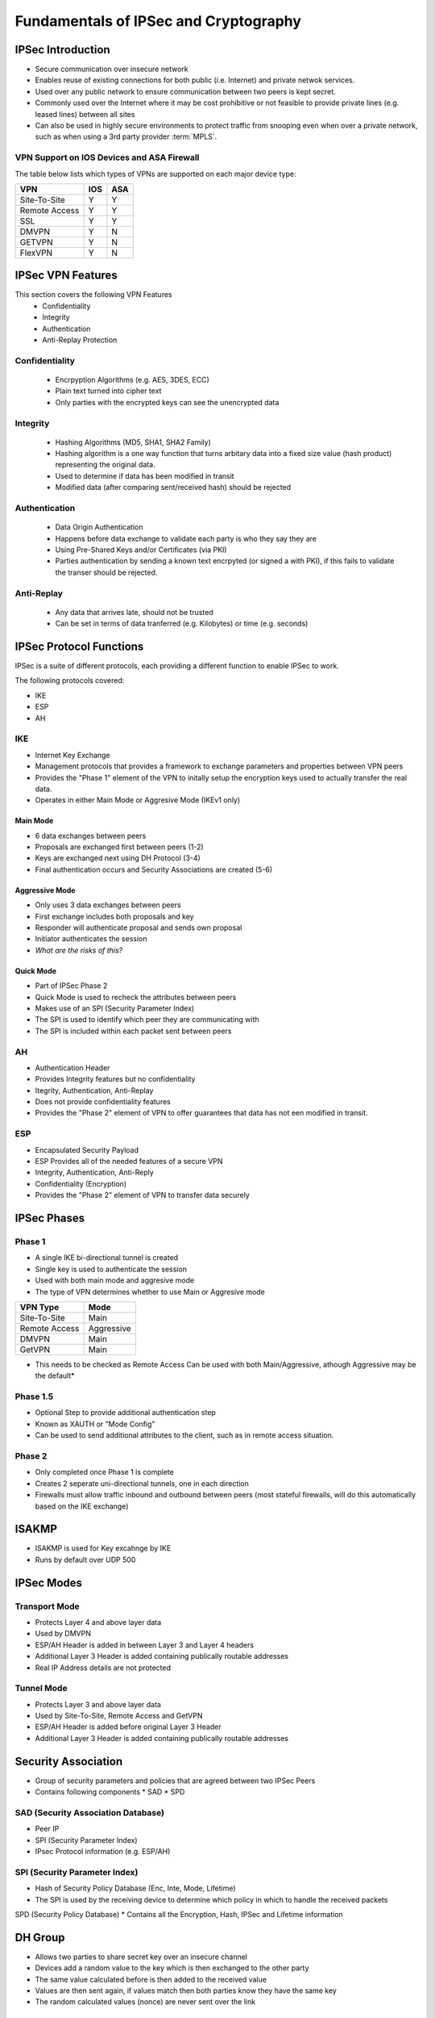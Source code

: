 ######################################
Fundamentals of IPSec and Cryptography
######################################

IPSec Introduction
==================

* Secure communication over insecure network
* Enables reuse of existing connections for both public (i.e. Internet) and private  netwok services.
* Used over any public network to ensure communication between two peers is kept secret.
* Commonly used over the Internet where it may be cost prohibitive or not feasible to provide private lines (e.g. leased lines) between all sites
* Can also be used in highly secure environments to protect traffic from snooping even when over a private network, such as when using a 3rd party provider :term:`MPLS`.





VPN Support on IOS Devices and ASA Firewall
-------------------------------------------

The table below lists which types of VPNs are supported on each major device type:

============= === ===
VPN           IOS ASA
============= === ===
Site-To-Site   Y   Y
Remote Access  Y   Y
SSL            Y   Y
DMVPN          Y   N
GETVPN         Y   N
FlexVPN        Y   N
============= === ===


IPSec VPN Features
==================

This section covers the following VPN Features
 * Confidentiality
 * Integrity
 * Authentication
 * Anti-Replay Protection

Confidentiality
---------------

  * Encrpyption Algorithms (e.g. AES, 3DES, ECC)
  * Plain text turned into cipher text
  * Only parties with the encrypted keys can see the unencrypted data

Integrity
---------

  * Hashing Algorithms (MD5, SHA1, SHA2 Family)
  * Hashing algorithm is a one way function that turns arbitary data into a fixed size value (hash product) representing the original data.
  * Used to determine if data has been modified in transit
  * Modified data (after comparing sent/received hash) should be rejected

Authentication
--------------

  * Data Origin Authentication
  * Happens before data exchange to validate each party is who they say they are
  * Using Pre-Shared Keys and/or Certificates (via PKI)
  * Parties authentication by sending a known text encrpyted (or signed a with PKI), if this fails to validate the transer should be rejected.

Anti-Replay
-----------

  * Any data that arrives late, should not be trusted
  * Can be set in terms of data tranferred (e.g. Kilobytes) or time (e.g. seconds)

IPSec Protocol Functions
========================

IPSec is a suite of different protocols, each providing a different function to enable IPSec to work.

The following protocols covered:

* IKE
* ESP
* AH

IKE
---

* Internet Key Exchange
* Management protocols that provides a framework to exchange parameters and properties between VPN peers
* Provides the "Phase 1" element of the VPN to initally setup the encryption keys used to actually transfer the real data.
* Operates in either Main Mode or Aggresive Mode (IKEv1 only)

Main Mode
^^^^^^^^^

* 6 data exchanges between peers
* Proposals are exchanged first between peers (1-2)
* Keys are exchanged next using DH Protocol (3-4)
* Final authentication occurs and Security Associations are created (5-6)

Aggressive Mode
^^^^^^^^^^^^^^^

* Only uses 3 data exchanges between peers
* First exchange includes both proposals and key
* Responder will authenticate proposal and sends own proposal
* Initiator authenticates the session
* *What are the risks of this?*

Quick Mode
^^^^^^^^^^

* Part of IPSec Phase 2
* Quick Mode is  used to recheck the attributes between peers
* Makes use of an SPI (Security Parameter Index)
* The SPI is used to identify which peer they are communicating with
* The SPI is included within each packet sent between peers

AH
---

* Authentication Header
* Provides Integrity features but no confidentiality
* Itegrity, Authentication, Anti-Replay
* Does not provide confidentiality features
* Provides the "Phase 2" element of VPN to offer guarantees that data has not een modified in transit.

ESP
---

* Encapsulated Security Payload
* ESP Provides all of the needed features of a secure VPN
* Integrity, Authentication, Anti-Reply
* Confidentiality (Encryption)
* Provides the "Phase 2" element of VPN to transfer data securely

IPSec Phases
============

Phase 1
-------

* A single IKE bi-directional tunnel is created
* Single key is used to authenticate the session
* Used with both main mode and aggresive mode
* The type of VPN determines whether to use Main or Aggresive mode

=============  ==========
VPN Type       Mode
=============  ==========
Site-To-Site   Main
Remote Access  Aggressive
DMVPN          Main
GetVPN         Main
=============  ==========

* This needs to be checked as Remote Access Can be used with both Main/Aggressive, athough Aggressive may be the default*

Phase 1.5
---------

* Optional Step to provide additional authentication step
* Known as XAUTH or "Mode Config"
* Can be used to send additional attributes to the client, such as in remote access situation.

Phase 2
-------

* Only completed once Phase 1 is complete
* Creates 2 seperate uni-directional tunnels, one in each direction
* Firewalls must allow traffic inbound and outbound between peers (most stateful firewalls, will do this automatically based on the IKE exchange)

ISAKMP
======

* ISAKMP is used for Key excahnge by IKE
* Runs by default over UDP 500

IPSec Modes
===========

Transport Mode
--------------

* Protects Layer 4 and above layer data
* Used by DMVPN
* ESP/AH Header is added in between Layer 3 and Layer 4 headers
* Additional Layer 3 Header is added containing publically routable addresses
* Real IP Address details are not protected

Tunnel Mode
-----------

* Protects Layer 3 and above layer data
* Used by Site-To-Site, Remote Access and GetVPN
* ESP/AH Header is added before original Layer 3 Header
* Additional Layer 3 Header is added containing publically routable addresses

Security Association
====================

* Group of security parameters and policies that are agreed between two IPSec Peers
* Contains following components
  * SAD
  * SPD

SAD (Security Association Database)
-----------------------------------

* Peer IP
* SPI (Security Parameter Index)
* IPsec Protocol information (e.g. ESP/AH)

SPI (Security Parameter Index)
------------------------------

* Hash of Security Policy Database (Enc, Inte, Mode, Lifetime)
* The SPI is used by the receiving device to determine which policy in which to handle the received packets


SPD (Security Policy Database)
* Contains all the Encryption, Hash, IPSec and Lifetime information

DH Group
========

* Allows two parties to share secret key over an insecure channel
* Devices add a random value to the key which is then exchanged to the other party
* The same value calculated before is then added to the received value
* Values are then sent again, if values match then both parties know they have the same key
* The random calculated values (nonce) are never sent over the link


Encryption
==========

* Mathematical algorithm
* A key applied along with the algorithm makes the contents computationally difficult to be read by someone without the key to descript it.

Symmetric Encryption
--------------------

* Secret Key Cryptography
* Single key used to encrypt and also decrypt the data
* DES (56-bit key)
* 3DES (3 x 56-bit key process)
* AES (128-bit to 256-bit)


Asymmetric Encryption
---------------------

* Public Key Cryptography
* One key (public key) is used to encrypt the data, the second (private) key is used to decrypt the data
* Only the recipient should know the private key
* Can also be used for signing data by signing the original data with the private key, the public key can be used to validate that the data came from the real sender.
* Digitical Certificate
* RSA Signature

PKI Introduction
================

* Framework for managing the security attributes between peers who are enagaged in secure communication

PKI Message Echange Process
---------------------------

* Host generates RSA Signature (Public and private key) and sends public key to CA (CSR) for signing
* CA will sign the certificate request with it's private key, validating it origin in form of a certificate
* Host will save certificate and use as the public key portion in communicating with other peers



AH
==

* Proviates Integrity, Authentication and Anti-Reply
* IP Protocol 51
* Includes external IP Header for ICV
* Doesn't include external IP headers TTL when calculating hash
* Doesn't work via NAT as when the NAT'd packet is received, the hash values will mismatch

ESP
===

* Provides all the featues of AH (I, A, AR) as well as confidentiality (encryption)
* IP Protocol 50
* Doesn't include external IP header for ICV
* Works through NAT by taking advantage of NAT-T over UDP 4500 (by default)
* NAT-T Adds a UDP (Layer 4) header to allow intermediate devices to identify each individual VPN connection because of the unique Source/Destination Ports

NAT-T
=====

* Enables IPSec VPN sessions to pass through a NAT device
* Adds a UDP header before the ESP header so that NAT can be performed

NAT-T Steps
-----------

The following3 steps are performed in order the VPN peers to determine if NAT is in place:
* Support
* Detection
* Decision

In a bit more detail:

* IKE Phase 1 two peers exchange their vender id and IOS verion to determine the NAT-T types supported
* A hash is exchanged between peers, if a match occurs assumed no NAT otherwise it is assumed NAT is in use
* In IKE Phase 2 the UDP header is inserted before the ESP header

IKE Versions
============

IKE Version 1
-------------

* Uses 6 messages (or 3 for AH)
* Uses ISAKMP
* Has NAT-T support added as an additional feature
* Fire-Forget
* No VoIP Support
* No Cryptography mechanism for proposal exchange
* Subject to DoS attack due to the fire-forget approach

IKE Version 2
-------------

* 4 - 6 messages (4 compulsory)
* NAT-T Support built in
* Check Peer existance via cookies
* VoIP Support
* Uses Suite B Cryptography


Hashing Introduction
====================

* A one way process uses to ensure integrity
* A fixed size value is calculated by the Hashing algorithm regardless of the size of the original data
* Any difference in the hash indicates that data has been modified and therefore lost integrity so should be dropped
* MD5, SHA1, SHA2
* Older algorithms such as MD5 and SHA1 are subject to hash collision issues
